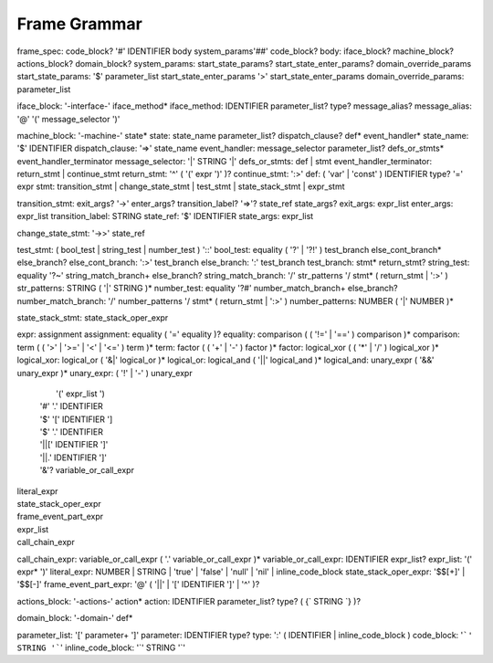 
Frame Grammar
=============

frame_spec: code_block? '#' IDENTIFIER body system_params'##' code_block?
body: iface_block? machine_block? actions_block? domain_block?
system_params: start_state_params? start_state_enter_params? domain_override_params
start_state_params: '$' parameter_list
start_state_enter_params '>' start_state_enter_params
domain_override_params: parameter_list

iface_block: '-interface-' iface_method*
iface_method: IDENTIFIER parameter_list? type? message_alias?
message_alias: '@' '(' message_selector ')'

machine_block: '-machine-' state*
state: state_name parameter_list? dispatch_clause? def* event_handler*
state_name: '$' IDENTIFIER
dispatch_clause: '=>' state_name
event_handler: message_selector parameter_list? defs_or_stmts*
event_handler_terminator
message_selector: '|' STRING '|'
defs_or_stmts: def | stmt
event_handler_terminator: return_stmt | continue_stmt
return_stmt: '^' ( '(' expr ')' )?
continue_stmt: ':>'
def: ( 'var' | 'const' ) IDENTIFIER type? '=' expr
stmt:    transition_stmt
| change_state_stmt
| test_stmt
| state_stack_stmt
| expr_stmt

transition_stmt: exit_args? '->' enter_args? transition_label? '=>'? state_ref state_args?
exit_args: expr_list
enter_args: expr_list
transition_label: STRING
state_ref: '$' IDENTIFIER
state_args: expr_list

change_state_stmt: '->>' state_ref

test_stmt: ( bool_test | string_test | number_test ) '::'
bool_test: equality ( '?' | '?!' ) test_branch else_cont_branch* else_branch?
else_cont_branch: ':>' test_branch
else_branch: ':' test_branch
test_branch: stmt* return_stmt?
string_test: equality '?~' string_match_branch+ else_branch?
string_match_branch: '/' str_patterns '/ stmt* ( return_stmt | ':>' )
str_patterns: STRING ( '|' STRING )*
number_test: equality '?#' number_match_branch+ else_branch?
number_match_branch: '/' number_patterns '/ stmt* ( return_stmt | ':>' )
number_patterns: NUMBER ( '|' NUMBER )*

state_stack_stmt: state_stack_oper_expr

expr: assignment
assignment: equality ( '=' equality )?
equality: comparison ( ( '!=' | '==' ) comparison )*
comparison: term ( ( '>' | '>=' | '<' | '<=' ) term )*
term: factor ( ( '+' | '-' ) factor )*
factor: logical_xor ( ( '*' | '/' ) logical_xor )*
logical_xor: logical_or ( '&|' logical_or )*
logical_or: logical_and ( '||' logical_and )*
logical_and: unary_expr ( '&&' unary_expr )*
unary_expr: 	  ( '!' | '-' ) unary_expr
		|  '(' expr_list ')
		| '#' '.' IDENTIFIER
		| '$' '[' IDENTIFIER ']
		| '$' '.' IDENTIFIER
		| '||[' IDENTIFIER ']'
		| '||.' IDENTIFIER ']'
		| '&'? variable_or_call_expr
| literal_expr
| state_stack_oper_expr
| frame_event_part_expr
| expr_list
| call_chain_expr

call_chain_expr: 	variable_or_call_expr ( '.' variable_or_call_expr )*
variable_or_call_expr: IDENTIFIER expr_list?
expr_list: '(' expr* ')'
literal_expr: NUMBER | STRING | 'true' | 'false' | 'null' | 'nil' | inline_code_block
state_stack_oper_expr: '$$[+]' | '$$[-]'
frame_event_part_expr: '@' ( '||' | '[' IDENTIFIER ']' | '^' )?


actions_block: '-actions-' action*
action: IDENTIFIER parameter_list? type? ( {` STRING `} )?

domain_block: '-domain-' def*

parameter_list: '[' parameter+ ']'
parameter: IDENTIFIER type?
type: ':' ( IDENTIFIER | inline_code_block )
code_block: '```' STRING '```'
inline_code_block: '`' STRING '`'
